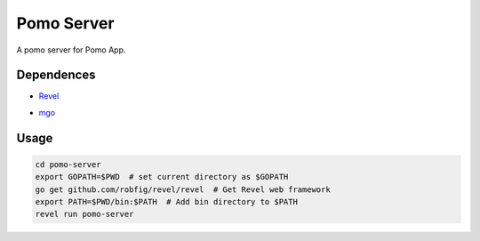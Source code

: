 Pomo Server
-----------

A pomo server for Pomo App.

Dependences
===========

* Revel_

.. _Revel: http://robfig.github.io/revel

* mgo_

.. _mgo: http://labix.org/mgo

Usage
=====

.. code:: bash

	cd pomo-server
	export GOPATH=$PWD  # set current directory as $GOPATH
	go get github.com/robfig/revel/revel  # Get Revel web framework
	export PATH=$PWD/bin:$PATH  # Add bin directory to $PATH
	revel run pomo-server